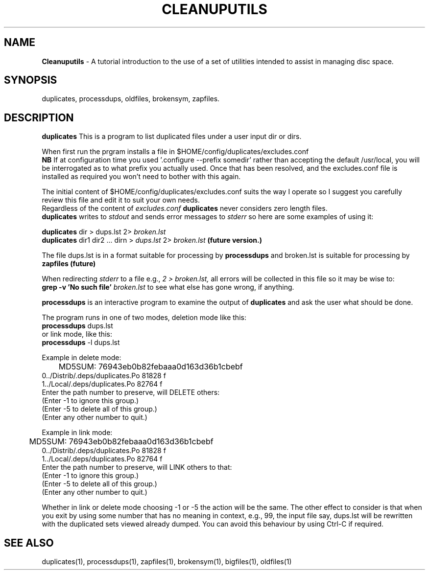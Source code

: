.TH CLEANUPUTILS 1 "v\ 1.0.0" "2014-05-29" "GNU"
.SH NAME
.B Cleanuputils
\- A tutorial introduction to the use of a set of utilities intended to
assist in managing disc space.
.SH SYNOPSIS
duplicates, processdups, oldfiles, brokensym, zapfiles.
.br
.SH DESCRIPTION
.br
.P
.B duplicates
This is a program to list duplicated files under a user input dir or dirs.
.br
.P
When first run the prgram installs a file in $HOME/config/duplicates/excludes.conf
.br
.B NB
If at configuration time you used '.configure --prefix somedir' rather
than accepting the default
/usr/local, you will be interrogated as to what prefix you actually used.
Once that has been resolved, and the excludes.conf file is installed as
required you won't need to bother with this again.
.br
.P
The initial content of $HOME/config/duplicates/excludes.conf suits the
way I operate so I suggest you carefully review this file and edit it
to suit your own needs.
.br
Regardless of the content of
.I excludes.conf
.B duplicates
never considers zero length files.
.br
.B duplicates
writes to
.I stdout
and sends error messages to
.I stderr
so here are some examples of using it:
.br
.P
.B duplicates
dir > dups.lst 2>
.I broken.lst
.br
.B duplicates
dir1 dir2 ... dirn >
.I dups.lst
2>
.I broken.lst
.B (future version.)
.br
.P
The file dups.lst is in a format suitable for processing by
.B processdups
and broken.lst is suitable for processing by
.B zapfiles (future)
.P
When redirecting
.I stderr
to a file e.g.,
.I 2 > broken.lst,
all errors will be collected in this
file so it may be wise to:
.br
.B grep -v 'No such file'
.I broken.lst
to see what else has gone wrong, if anything.
.br
.P
.B processdups
is an interactive program to examine the output of
.B duplicates
and ask the user what should be done.
.br
.P
The program runs in one of two modes, deletion mode like this:
.br
.B processdups
dups.lst
.br
or link mode, like this:
.br
.B processdups
-l dups.lst
.br
.P
Example in delete mode:
.br
	MD5SUM: 76943eb0b82febaaa0d163d36b1cbebf
.br
 0../Distrib/.deps/duplicates.Po  81828 f
.br
 1../Local/.deps/duplicates.Po  82764 f
.br
Enter the path number to preserve, will DELETE others:
.br
(Enter -1 to ignore this group.)
.br
(Enter -5 to delete all of this group.)
.br
(Enter any other number to quit.)
.br
.P
Example in link mode:
.br
	MD5SUM: 76943eb0b82febaaa0d163d36b1cbebf
.br
 0../Distrib/.deps/duplicates.Po  81828 f
.br
 1../Local/.deps/duplicates.Po  82764 f
.br
Enter the path number to preserve, will LINK others to that:
.br
(Enter -1 to ignore this group.)
.br
(Enter -5 to delete all of this group.)
.br
(Enter any other number to quit.)
.br
.P
Whether in link or delete mode choosing -1 or -5 the action will be the same.
The other effect to consider is that when you exit by using some number
that has no meaning in context, e.g., 99, the input file say, dups.lst
will be rewritten with the duplicated sets viewed already dumped. You
can avoid this behaviour by using Ctrl-C if required.
.SH "SEE ALSO"
duplicates(1), processdups(1), zapfiles(1), brokensym(1), bigfiles(1),
oldfiles(1)

